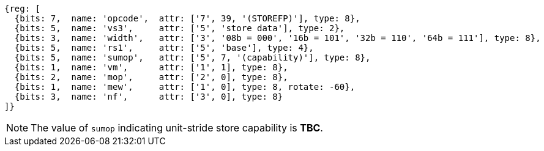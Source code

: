 [wavedrom, ,svg]
....
{reg: [
  {bits: 7,  name: 'opcode',  attr: ['7', 39, '(STOREFP)'], type: 8},
  {bits: 5,  name: 'vs3',     attr: ['5', 'store data'], type: 2},
  {bits: 3,  name: 'width',   attr: ['3', '08b = 000', '16b = 101', '32b = 110', '64b = 111'], type: 8},
  {bits: 5,  name: 'rs1',     attr: ['5', 'base'], type: 4},
  {bits: 5,  name: 'sumop',   attr: ['5', 7, '(capability)'], type: 8},
  {bits: 1,  name: 'vm',      attr: ['1', 1], type: 8},
  {bits: 2,  name: 'mop',     attr: ['2', 0], type: 8},
  {bits: 1,  name: 'mew',     attr: ['1', 0], type: 8, rotate: -60},
  {bits: 3,  name: 'nf',      attr: ['3', 0], type: 8}
]}
....

NOTE: The value of `sumop` indicating unit-stride store capability is **TBC**.
